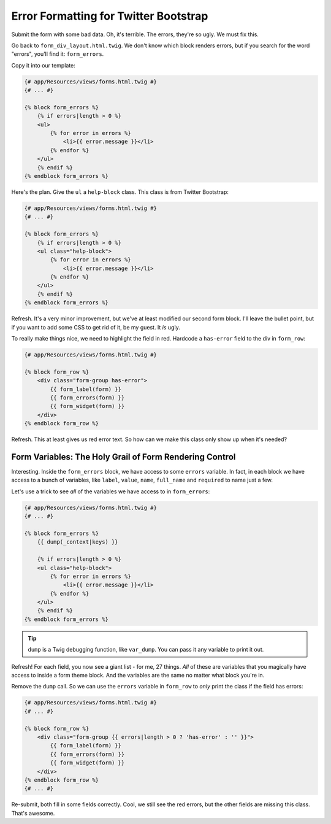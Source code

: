 Error Formatting for Twitter Bootstrap
======================================

Submit the form with some bad data. Oh, it's terrible. The errors, they're
so ugly. We must fix this.

Go back to ``form_div_layout.html.twig``. We don't know which block renders
errors, but if you search for the word "errors", you'll find it: ``form_errors``.

Copy it into our template:

.. code-block:: html+jinja

    {# app/Resources/views/forms.html.twig #}
    {# ... #}    

    {% block form_errors %}
        {% if errors|length > 0 %}
        <ul>
            {% for error in errors %}
                <li>{{ error.message }}</li>
            {% endfor %}
        </ul>
        {% endif %}
    {% endblock form_errors %}

Here's the plan. Give the ``ul`` a ``help-block`` class. This class is from
Twitter Bootstrap:

.. code-block:: html+jinja

    {# app/Resources/views/forms.html.twig #}
    {# ... #}

    {% block form_errors %}
        {% if errors|length > 0 %}
        <ul class="help-block">
            {% for error in errors %}
                <li>{{ error.message }}</li>
            {% endfor %}
        </ul>
        {% endif %}
    {% endblock form_errors %}

Refresh. It's a very minor improvement, but we've at least modified our second
form block. I'll leave the bullet point, but if you want to add some CSS
to get rid of it, be my guest. It *is* ugly.

To really make things nice, we need to highlight the field in red. Hardcode
a ``has-error`` field to the div in ``form_row``:

.. code-block:: html+jinja

    {# app/Resources/views/forms.html.twig #}

    {% block form_row %}
        <div class="form-group has-error">
            {{ form_label(form) }}
            {{ form_errors(form) }}
            {{ form_widget(form) }}
        </div>
    {% endblock form_row %}

Refresh. This at least gives us red error text. So how can we make this class
only show up when it's needed?

Form Variables: The Holy Grail of Form Rendering Control
--------------------------------------------------------

Interesting. Inside the ``form_errors`` block, we have access to some ``errors``
variable. In fact, in each block we have access to a bunch of variables,
like ``label``, ``value``, ``name``, ``full_name`` and ``required`` to name
just a few.

Let's use a trick to see *all* of the variables we have access to in ``form_errors``:

.. code-block:: html+jinja

    {# app/Resources/views/forms.html.twig #}
    {# ... #}

    {% block form_errors %}
        {{ dump(_context|keys) }}

        {% if errors|length > 0 %}
        <ul class="help-block">
            {% for error in errors %}
                <li>{{ error.message }}</li>
            {% endfor %}
        </ul>
        {% endif %}
    {% endblock form_errors %}

.. tip::

    ``dump`` is a Twig debugging function, like ``var_dump``. You can pass
    it any variable to print it out.

Refresh! For each field, you now see a giant list - for me, 27 things. *All*
of these are variables that you magically have access to inside a form theme
block. And the variables are the same no matter what block you're in.

Remove the ``dump`` call. So we can use the ``errors`` variable in ``form_row``
to *only* print the class if the field has errors:

.. code-block:: html+jinja

    {# app/Resources/views/forms.html.twig #}
    {# ... #}

    {% block form_row %}
        <div class="form-group {{ errors|length > 0 ? 'has-error' : '' }}">
            {{ form_label(form) }}
            {{ form_errors(form) }}
            {{ form_widget(form) }}
        </div>
    {% endblock form_row %}
    {# ... #}

Re-submit, both fill in some fields correctly. Cool, we still see the red
errors, but the other fields are missing this class. That's awesome.
